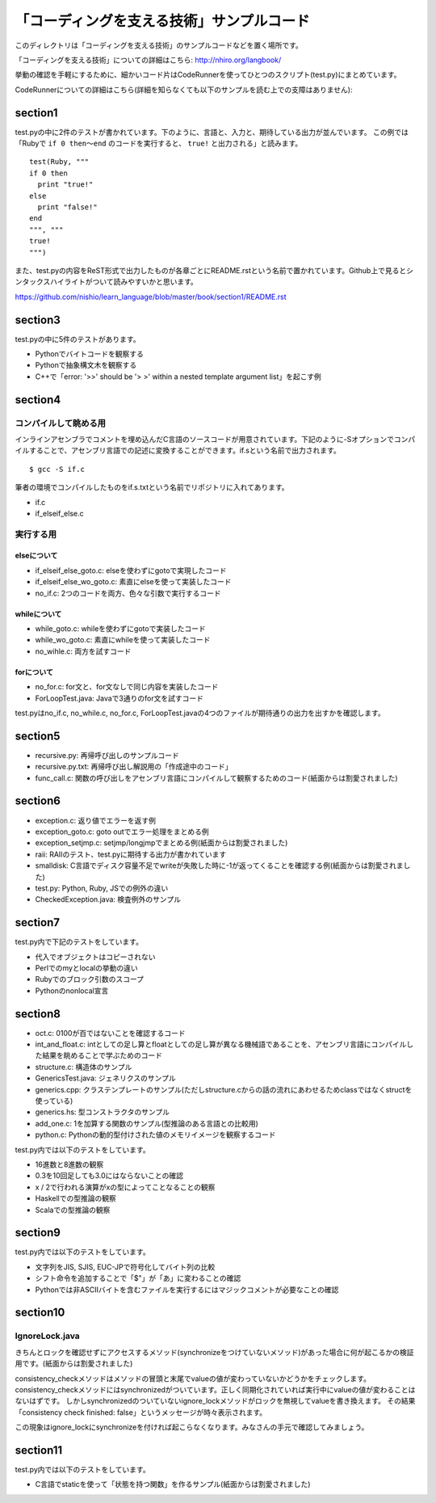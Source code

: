 ============================================
 「コーディングを支える技術」サンプルコード
============================================

このディレクトリは「コーディングを支える技術」のサンプルコードなどを置く場所です。

「コーディングを支える技術」についての詳細はこちら: http://nhiro.org/langbook/

挙動の確認を手軽にするために、細かいコード片はCodeRunnerを使ってひとつのスクリプト(test.py)にまとめています。

CodeRunnerについての詳細はこちら(詳細を知らなくても以下のサンプルを読む上での支障はありません): 


section1
========

test.pyの中に2件のテストが書かれています。下のように、言語と、入力と、期待している出力が並んでいます。
この例では「Rubyで ``if 0 then〜end`` のコードを実行すると、 ``true!`` と出力される」と読みます。

::

   test(Ruby, """
   if 0 then
     print "true!"
   else
     print "false!"
   end
   """, """
   true!
   """)

また、test.pyの内容をReST形式で出力したものが各章ごとにREADME.rstという名前で置かれています。Github上で見るとシンタックスハイライトがついて読みやすいかと思います。

https://github.com/nishio/learn_language/blob/master/book/section1/README.rst

section3
========

test.pyの中に5件のテストがあります。

- Pythonでバイトコードを観察する
- Pythonで抽象構文木を観察する
- C++で「error: '>>' should be '> >' within a nested template argument list」を起こす例


section4
========

コンパイルして眺める用
----------------------

インラインアセンブラでコメントを埋め込んだC言語のソースコードが用意されています。下記のように-Sオプションでコンパイルすることで、アセンブリ言語での記述に変換することができます。if.sという名前で出力されます。

::

   $ gcc -S if.c


筆者の環境でコンパイルしたものをif.s.txtという名前でリポジトリに入れてあります。

- if.c
- if_elseif_else.c


実行する用
----------

elseについて
~~~~~~~~~~~~

- if_elseif_else_goto.c: elseを使わずにgotoで実現したコード
- if_elseif_else_wo_goto.c: 素直にelseを使って実装したコード
- no_if.c: 2つのコードを両方、色々な引数で実行するコード


whileについて
~~~~~~~~~~~~~

- while_goto.c: whileを使わずにgotoで実装したコード
- while_wo_goto.c: 素直にwhileを使って実装したコード
- no_wihle.c: 両方を試すコード


forについて
~~~~~~~~~~~

- no_for.c: for文と、for文なしで同じ内容を実装したコード
- ForLoopTest.java: Javaで3通りのfor文を試すコード

test.pyはno_if.c, no_while.c, no_for.c, ForLoopTest.javaの4つのファイルが期待通りの出力を出すかを確認します。


section5
========

- recursive.py: 再帰呼び出しのサンプルコード
- recursive.py.txt: 再帰呼び出し解説用の「作成途中のコード」
- func_call.c: 関数の呼び出しをアセンブリ言語にコンパイルして観察するためのコード(紙面からは割愛されました)


section6
========

- exception.c: 返り値でエラーを返す例
- exception_goto.c: goto outでエラー処理をまとめる例
- exception_setjmp.c: setjmp/longjmpでまとめる例(紙面からは割愛されました)
- raii: RAIIのテスト、test.pyに期待する出力が書かれています
- smalldisk: C言語でディスク容量不足でwriteが失敗した時に-1が返ってくることを確認する例(紙面からは割愛されました)
- test.py: Python, Ruby, JSでの例外の違い
- CheckedException.java: 検査例外のサンプル

section7
========

test.py内で下記のテストをしています。

- 代入でオブジェクトはコピーされない
- Perlでのmyとlocalの挙動の違い
- Rubyでのブロック引数のスコープ
- Pythonのnonlocal宣言


section8
========

- oct.c: 0100が百ではないことを確認するコード
- int_and_float.c: intとしての足し算とfloatとしての足し算が異なる機械語であることを、アセンブリ言語にコンパイルした結果を眺めることで学ぶためのコード
- structure.c: 構造体のサンプル
- GenericsTest.java: ジェネリクスのサンプル
- generics.cpp: クラステンプレートのサンプル(ただしstructure.cからの話の流れにあわせるためclassではなくstructを使っている)
- generics.hs: 型コンストラクタのサンプル
- add_one.c: 1を加算する関数のサンプル(型推論のある言語との比較用)
- python.c: Pythonの動的型付けされた値のメモリイメージを観察するコード

test.py内では以下のテストをしています。

- 16進数と8進数の観察
- 0.3を10回足しても3.0にはならないことの確認
- x / 2で行われる演算がxの型によってことなることの観察
- Haskellでの型推論の観察
- Scalaでの型推論の観察

section9
========

test.py内では以下のテストをしています。

- 文字列をJIS, SJIS, EUC-JPで符号化してバイト列の比較
- シフト命令を追加することで「$"」が「あ」に変わることの確認
- Pythonでは非ASCIIバイトを含むファイルを実行するにはマジックコメントが必要なことの確認

section10
=========

IgnoreLock.java
---------------

きちんとロックを確認せずにアクセスするメソッド(synchronizeをつけていないメソッド)があった場合に何が起こるかの検証用です。(紙面からは割愛されました)

consistency_checkメソッドはメソッドの冒頭と末尾でvalueの値が変わっていないかどうかをチェックします。
consistency_checkメソッドにはsynchronizedがついています。正しく同期化されていれば実行中にvalueの値が変わることはないはずです。
しかしsynchronizedのついていないignore_lockメソッドがロックを無視してvalueを書き換えます。
その結果「consistency check finished: false」というメッセージが時々表示されます。

この現象はignore_lockにsynchronizeを付ければ起こらなくなります。みなさんの手元で確認してみましょう。

section11
=========

test.py内では以下のテストをしています。

- C言語でstaticを使って「状態を持つ関数」を作るサンプル(紙面からは割愛されました)
